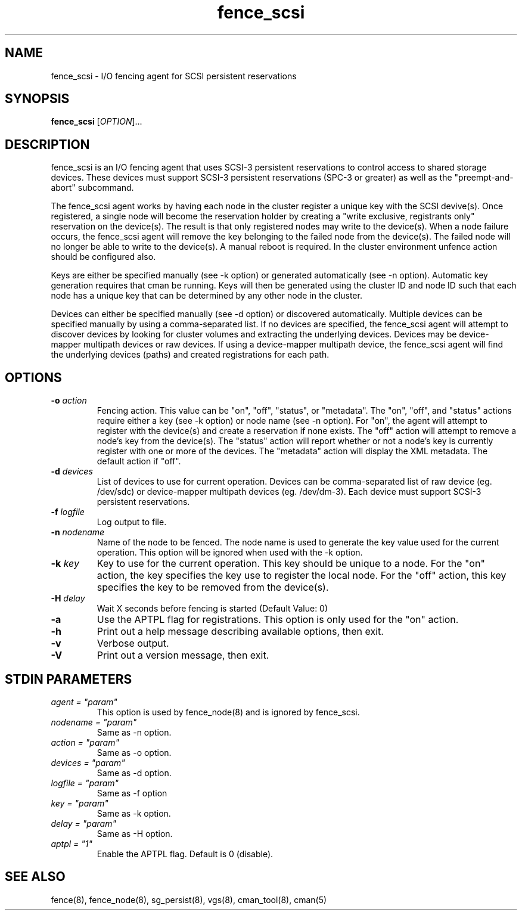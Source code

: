 .TH fence_scsi 8

.SH NAME
fence_scsi - I/O fencing agent for SCSI persistent reservations

.SH SYNOPSIS
.B
fence_scsi
[\fIOPTION\fR]...

.SH DESCRIPTION
fence_scsi is an I/O fencing agent that uses SCSI-3 persistent
reservations to control access to shared storage devices. These
devices must support SCSI-3 persistent reservations (SPC-3 or greater)
as well as the "preempt-and-abort" subcommand.

The fence_scsi agent works by having each node in the cluster register
a unique key with the SCSI devive(s). Once registered, a single node
will become the reservation holder by creating a "write exclusive,
registrants only" reservation on the device(s). The result is that
only registered nodes may write to the device(s). When a node failure
occurs, the fence_scsi agent will remove the key belonging to the
failed node from the device(s). The failed node will no longer be able
to write to the device(s). A manual reboot is required. In the cluster
environment unfence action should be configured also.

Keys are either be specified manually (see -k option) or generated
automatically (see -n option). Automatic key generation requires that
cman be running. Keys will then be generated using the cluster ID and
node ID such that each node has a unique key that can be determined by
any other node in the cluster.

Devices can either be specified manually (see -d option) or discovered
automatically. Multiple devices can be specified manually by using a
comma-separated list. If no devices are specified, the fence_scsi
agent will attempt to discover devices by looking for cluster volumes
and extracting the underlying devices. Devices may be device-mapper
multipath devices or raw devices. If using a device-mapper multipath
device, the fence_scsi agent will find the underlying devices (paths)
and created registrations for each path.

.SH OPTIONS
.TP
\fB-o\fP \fIaction\fR
Fencing action. This value can be "on", "off", "status", or
"metadata". The "on", "off", and "status" actions require either a key
(see -k option) or node name (see -n option). For "on", the agent will
attempt to register with the device(s) and create a reservation if
none exists. The "off" action will attempt to remove a node's key from
the device(s). The "status" action will report whether or not a node's
key is currently register with one or more of the devices. The
"metadata" action will display the XML metadata. The default action if
"off".
.TP
\fB-d\fP \fIdevices\fR
List of devices to use for current operation. Devices can be
comma-separated list of raw device (eg. /dev/sdc) or device-mapper
multipath devices (eg. /dev/dm-3). Each device must support SCSI-3
persistent reservations.
.TP
\fB-f\fP \fIlogfile\fR
Log output to file.
.TP
\fB-n\fP \fInodename\fR
Name of the node to be fenced. The node name is used to generate the
key value used for the current operation. This option will be ignored
when used with the -k option.
.TP
\fB-k\fP \fIkey\fR
Key to use for the current operation. This key should be unique to a
node. For the "on" action, the key specifies the key use to register
the local node. For the "off" action, this key specifies the key to be
removed from the device(s).
.TP
\fB-H\fP \fIdelay\fR
Wait X seconds before fencing is started (Default Value: 0)

.TP
\fB-a\fP
Use the APTPL flag for registrations. This option is only used for the
"on" action.
.TP
\fB-h\fP
Print out a help message describing available options, then exit.
.TP
\fB-v\fP
Verbose output.
.TP
\fB-V\fP
Print out a version message, then exit.

.SH STDIN PARAMETERS
.TP
\fIagent = "param"\fR
This option is used by fence_node(8) and is ignored by fence_scsi.
.TP
\fInodename = "param"\fR
Same as -n option.
.TP
\fIaction = "param" \fR
Same as -o option.
.TP
\fIdevices = "param"\fR
Same as -d option.
.TP
\fIlogfile = "param"\fR
Same as -f option
.TP
\fIkey = "param"\fR
Same as -k option.
.TP
\fIdelay = "param"\fR
Same as -H option.
.TP
\fIaptpl = "1"
Enable the APTPL flag. Default is 0 (disable).

.SH SEE ALSO
fence(8), fence_node(8), sg_persist(8), vgs(8), cman_tool(8), cman(5)
